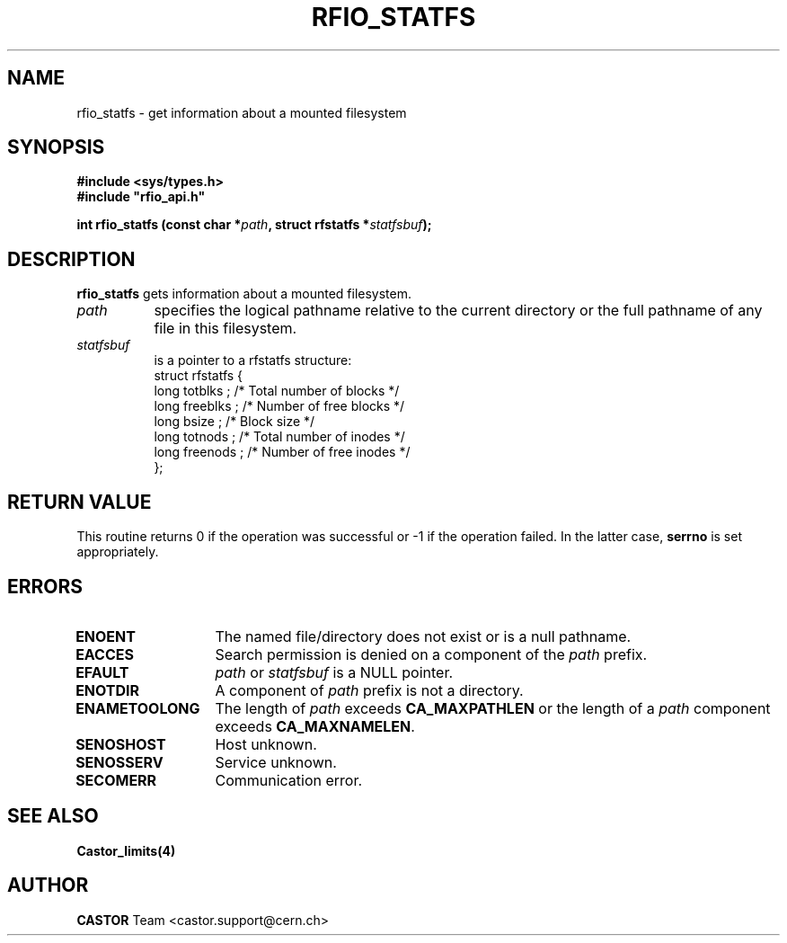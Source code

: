 .\"
.\" $Id: rfio_statfs.man,v 1.2 2001/09/26 09:13:54 jdurand Exp $
.\"
.\" @(#)$RCSfile: rfio_statfs.man,v $ $Revision: 1.2 $ $Date: 2001/09/26 09:13:54 $ CERN IT-PDP/DM Jean-Philippe Baud
.\" Copyright (C) 1999-2001 by CERN/IT/PDP/DM
.\" All rights reserved
.\"
.TH RFIO_STATFS 3 "$Date: 2001/09/26 09:13:54 $" CASTOR "Rfio Library Functions"
.SH NAME
rfio_statfs \- get information about a mounted filesystem
.SH SYNOPSIS
.B #include <sys/types.h>
.br
\fB#include "rfio_api.h"\fR
.sp
.BI "int rfio_statfs (const char *" path ", struct rfstatfs *" statfsbuf ");"
.SH DESCRIPTION
.B rfio_statfs
gets information about a mounted filesystem.
.TP 0.8i
.I path
specifies the logical pathname relative to the current directory or
the full pathname of any file in this filesystem.
.TP
.I statfsbuf
is a pointer to a rfstatfs structure:
.nf
.ft CW
struct rfstatfs {
        long totblks  ;      /* Total number of blocks       */
        long freeblks ;      /* Number of free blocks        */
        long bsize    ;      /* Block size                   */
        long totnods  ;      /* Total number of inodes       */
        long freenods ;      /* Number of free inodes        */
};
.ft
.fi
.SH RETURN VALUE
This routine returns 0 if the operation was successful or -1 if the operation
failed. In the latter case,
.B serrno
is set appropriately.
.SH ERRORS
.TP 1.3i
.B ENOENT
The named file/directory does not exist or is a null pathname.
.TP
.B EACCES
Search permission is denied on a component of the
.I path
prefix.
.TP
.B EFAULT
.I path
or
.I statfsbuf
is a NULL pointer.
.TP
.B ENOTDIR
A component of
.I path
prefix is not a directory.
.TP
.B ENAMETOOLONG
The length of
.I path
exceeds
.B CA_MAXPATHLEN
or the length of a
.I path
component exceeds
.BR CA_MAXNAMELEN .
.TP
.B SENOSHOST
Host unknown.
.TP
.B SENOSSERV
Service unknown.
.TP
.B SECOMERR
Communication error.
.SH SEE ALSO
.BR Castor_limits(4)
.SH AUTHOR
\fBCASTOR\fP Team <castor.support@cern.ch>
